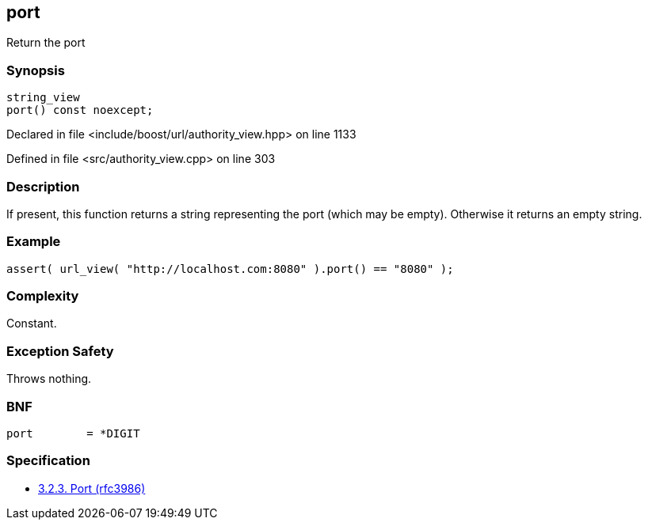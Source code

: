 :relfileprefix: ../../../
[#93517234A5CCA4156DE867DBA08024B87ABEFF72]
== port

pass:v,q[Return the port]


=== Synopsis

[source,cpp,subs="verbatim,macros,-callouts"]
----
string_view
port() const noexcept;
----

Declared in file <include/boost/url/authority_view.hpp> on line 1133

Defined in file <src/authority_view.cpp> on line 303

=== Description

pass:v,q[If present, this function returns a] pass:v,q[string representing the port (which]
pass:v,q[may be empty).]
pass:v,q[Otherwise it returns an empty string.]

=== Example
[,cpp]
----
assert( url_view( "http://localhost.com:8080" ).port() == "8080" );
----

=== Complexity
pass:v,q[Constant.]

=== Exception Safety
pass:v,q[Throws nothing.]

=== BNF
[,cpp]
----
port        = *DIGIT
----

=== Specification

* link:https://datatracker.ietf.org/doc/html/rfc3986#section-3.2.3[3.2.3. Port (rfc3986)]


